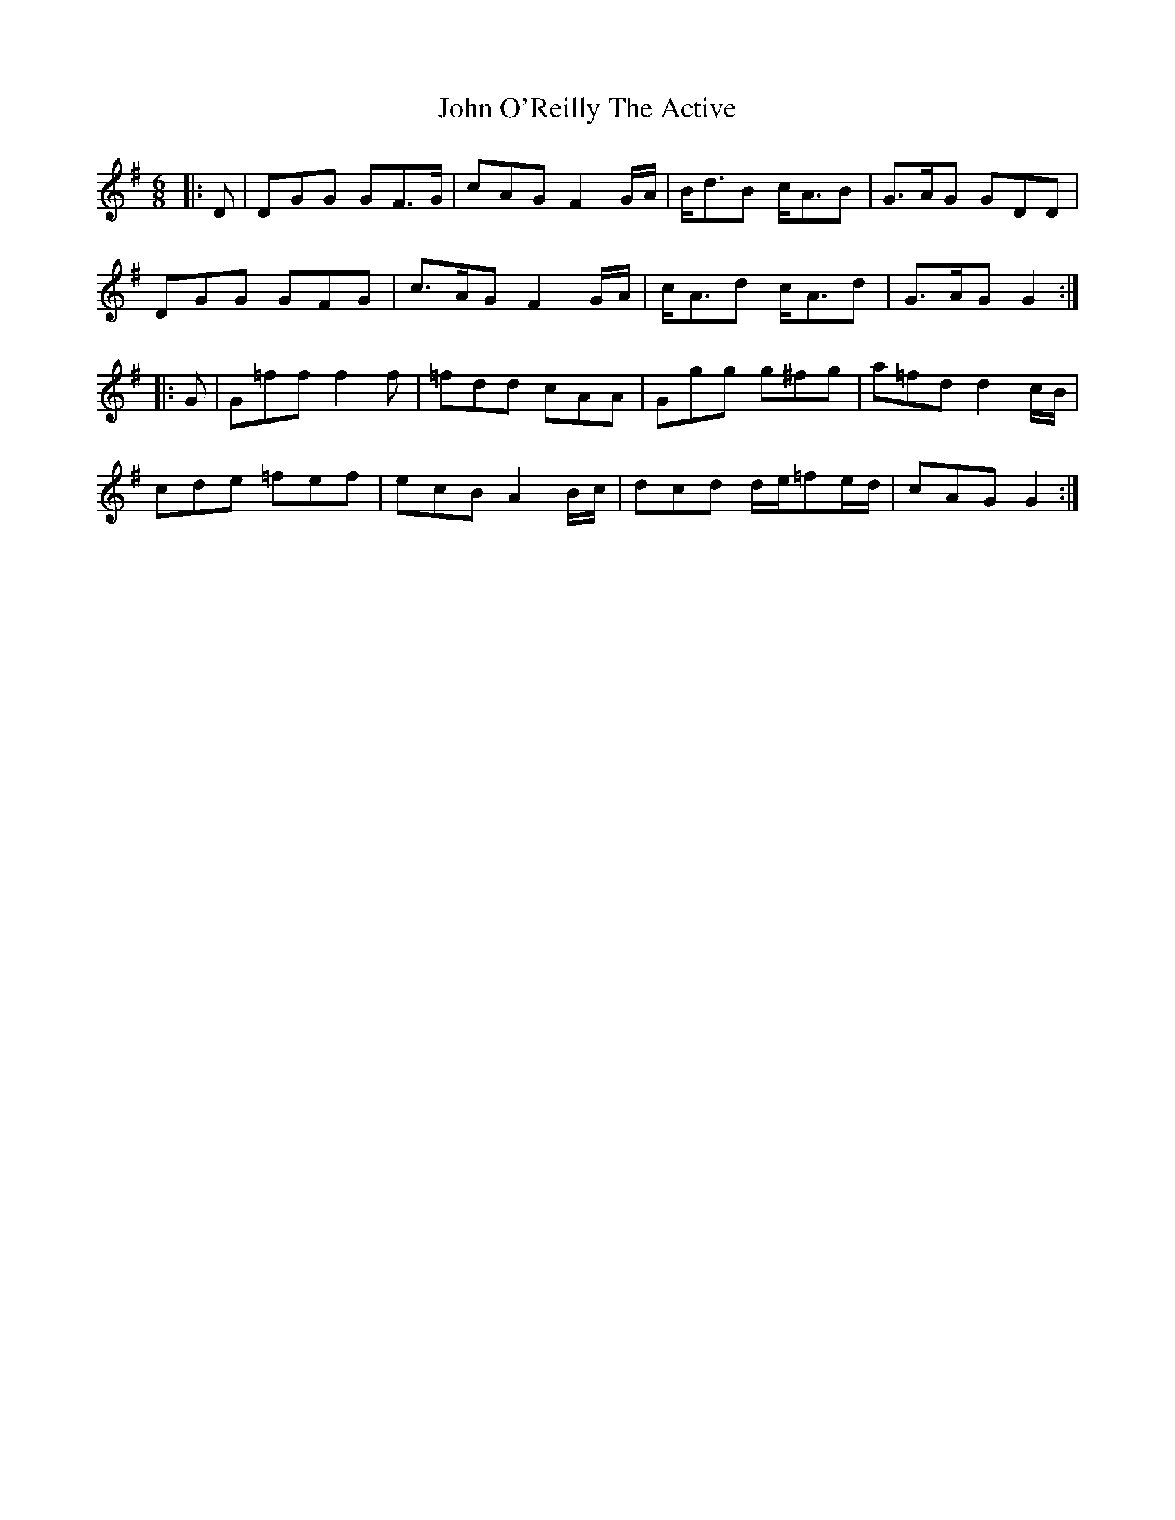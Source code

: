 X: 20595
T: John O'Reilly The Active
R: jig
M: 6/8
K: Gmajor
|:D|DGG GF>G|cAG F2 G/A/|B<dB c<AB|G>AG GDD|
DGG GFG|c>AG F2 G/A/|c<Ad c<Ad|G>AG G2:|
|:G|G=ff f2f|=fdd cAA|Ggg g^fg|a=fd d2 c/B/|
cde =fef|ecB A2 B/c/|dcd d/e/=fe/d/|cAG G2:|

